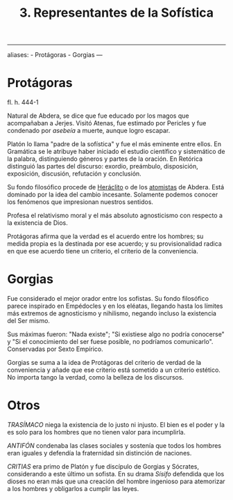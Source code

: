 :PROPERTIES:
:ID: E6C72A0F-0EC0-4169-ACD8-A553C2EBA727
:END:
#+title: 3. Representantes de la Sofística

--------------

aliases: - Protágoras - Gorgias
---

* Protágoras
fl. h. 444-1

Natural de Abdera, se dice que fue educado por los magos que acompañaban a Jerjes. Visitó Atenas, fue estimado por Pericles y fue condenado por /asebeía/ a muerte, aunque logro escapar.

Platón lo llama "padre de la sofística" y fue el más eminente entre ellos. En Gramática se le atribuye haber iniciado el estudio científico y sistemático de la palabra, distinguiendo géneros y partes de la oración. En Retórica distinguió las partes del discurso: exordio, preámbulo, disposición, exposición, discusión, refutación y conclusión.

Su fondo filosófico procede de [[id:FB1DDF16-B590-4CD4-AC75-45DB4514B19F][Heráclito]] o de los [[file:7. Pluralismo homogéneo. Atomismo.org][atomistas]] de Abdera. Está dominado por la idea del cambio incesante. Solamente podemos conocer los fenómenos que impresionan nuestros sentidos.

Profesa el relativismo moral y el más absoluto agnosticismo con respecto a la existencia de Dios.

Protágoras afirma que la verdad es el acuerdo entre los hombres; su medida propia es la destinada por ese acuerdo; y su provisionalidad radica en que ese acuerdo tiene un criterio, el criterio de la conveniencia.

* Gorgias
Fue considerado el mejor orador entre los sofistas. Su fondo filosófico parece inspirado en Empédocles y en los eléatas, llegando hasta los límites más extremos de agnosticismo y nihilismo, negando incluso la existencia del Ser mismo.

Sus máximas fueron: "Nada existe"; "Si existiese algo no podría conocerse" y "Si el conocimiento del ser fuese posible, no podríamos comunicarlo". Conservadas por Sexto Empírico.

Gorgias se suma a la idea de Protágoras del criterio de verdad de la conveniencia y añade que ese criterio está sometido a un criterio estético. No importa tango la verdad, como la belleza de los discursos.

* Otros
/TRASÍMACO/ niega la existencia de lo justo ni injusto. El bien es el poder y la es solo para los hombres que no tienen valor para incumplirla.

/ANTIFÓN/ condenaba las clases sociales y sostenía que todos los hombres eran iguales y defendía la fraternidad sin distinción de naciones.

/CRITIAS/ era primo de Platón y fue discípulo de Gorgias y Sócrates, considerando a este último un sofista. En su drama /Sísifo/ defendida que los dioses no eran más que una creación del hombre ingenioso para atemorizar a los hombres y obligarlos a cumplir las leyes.
